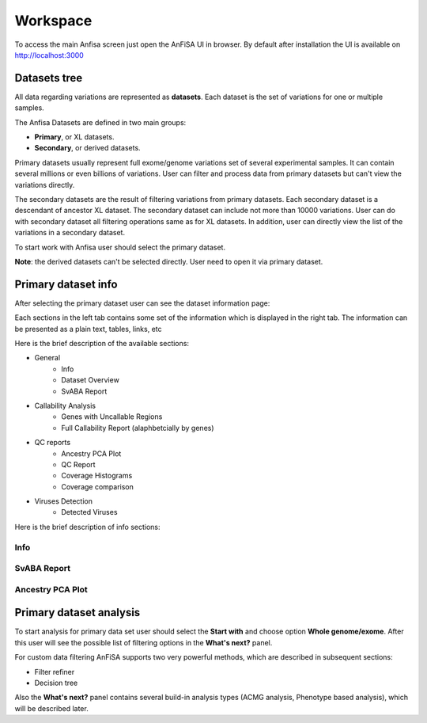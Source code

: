 *********
Workspace
*********

To access the main Anfisa screen just open the AnFiSA UI in browser.
By default after installation the UI is available on http://localhost:3000

Datasets tree
=============
All data regarding variations are represented as **datasets**.
Each dataset is the set of variations for one or multiple samples.

The Anfisa Datasets are defined in two main groups:

* **Primary**, or XL datasets.
* **Secondary**, or derived datasets.

.. image:: pics/Workspace_datasets.png
  :width: 400
  :alt: AnFiSA datasets tree

Primary datasets usually represent full exome/genome variations set of several experimental samples.
It can contain several millions or even billions of variations.
User can filter and process data from primary datasets but can't view the variations directly.

The secondary datasets are the result of filtering variations from primary datasets.
Each secondary dataset is a descendant of ancestor XL dataset.
The secondary dataset can include not more than 10000 variations.
User can do with secondary dataset all filtering operations same as for XL datasets.
In addition, user can directly view the list of the variations in a secondary dataset.

To start work with Anfisa user should select the primary dataset.

**Note**: the derived datasets can't be selected directly. User need to open it via
primary dataset.

Primary dataset info
====================

After selecting the primary dataset user can see the dataset information page:

.. image:: pics/dataset_primary.png
  :width: 800
  :alt: Primary dataset info

Each sections in the left tab contains some set of the information which is displayed in the right tab.
The information can be presented as a plain text, tables, links, etc

Here is the brief description of the available sections:

* General
    * Info
    * Dataset Overview
    * SvABA Report
* Callability Analysis
    * Genes with Uncallable Regions
    * Full Callability Report (alaphbetcially by genes)
* QC reports
    * Ancestry PCA Plot
    * QC Report
    * Coverage Histograms
    * Coverage comparison
* Viruses Detection
    * Detected Viruses


Here is the brief description of info sections:

Info
----

SvABA Report
------------

.. image:: pics/dataset_primary_SvABA-report.png
  :width: 800
  :alt: SvABA Report


Ancestry PCA Plot
-----------------

.. image:: pics/dataset_primary_PCA-plot.png
  :width: 800
  :alt: Ancestry PCA Plot


Primary dataset analysis
========================
To start analysis for primary data set user should select the **Start with** and choose option **Whole genome/exome**.
After this user will see the possible list of filtering options in the **What's next?** panel.

For custom data filtering AnFiSA supports two very powerful methods, which are described in
subsequent sections:

* Filter refiner
* Decision tree

Also the **What's next?** panel contains several build-in analysis types
(ACMG analysis, Phenotype based analysis), which will be described later.















